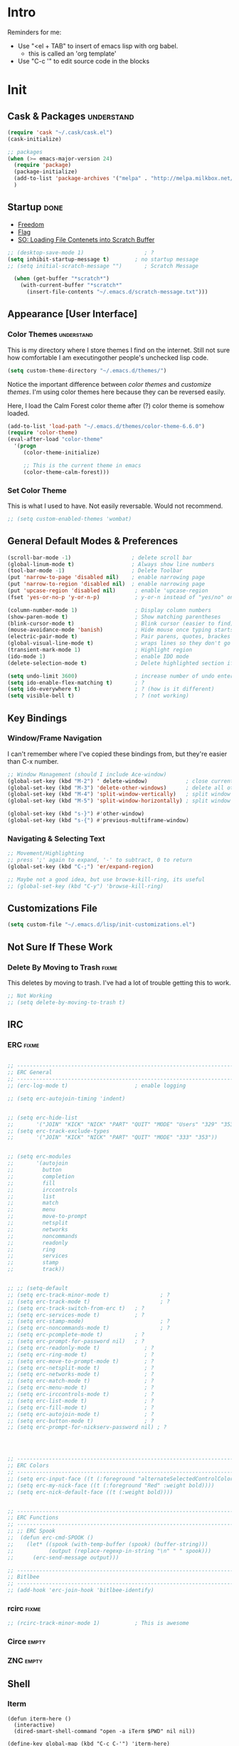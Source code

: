 * Intro

  Reminders for me:
  
  - Use "<el + TAB" to insert of emacs lisp with org babel.
    + this is called an 'org template'
  - Use "C-c '" to edit source code in the blocks

* Init
:PROPERTIES:
:header-args:emacs-lisp: :tangle ../.emacs
:END:

** Cask & Packages						 :understand:

#+BEGIN_SRC emacs-lisp
  (require 'cask "~/.cask/cask.el")
  (cask-initialize)
#+END_SRC

#+BEGIN_SRC emacs-lisp
  ;; packages
  (when (>= emacs-major-version 24)
    (require 'package)
    (package-initialize)
    (add-to-list 'package-archives '("melpa" . "http://melpa.milkbox.net/packages/") t)
    )
#+END_SRC

** Startup							       :done:
  
  - [[http://freedom.ascii.uk/][Freedom]]
  - [[http://chris.com/ascii/index.php?art%3Dobjects/flags][Flag]]
  - [[https://stackoverflow.com/questions/36244529/emacs-how-to-load-file-content-in-scratch-screen#36272179][SO: Loading File Contenets into Scratch Buffer]]
#+BEGIN_SRC emacs-lisp
  ;; (desktop-save-mode 1)                   ; ?
  (setq inhibit-startup-message t)        ; no startup message
  ;; (setq initial-scratch-message "")       ; Scratch Message

    (when (get-buffer "*scratch*")
      (with-current-buffer "*scratch*"
        (insert-file-contents "~/.emacs.d/scratch-message.txt")))
#+END_SRC

** Appearance [User Interface]
*** Color Themes						 :understand:

  This is my directory where I store themes I find on the internet.
  Still not sure how comfortable I am executingother people's unchecked lisp code.

#+BEGIN_SRC emacs-lisp 
  (setq custom-theme-directory "~/.emacs.d/themes/")
#+END_SRC

  Notice the important difference between /color themes/ and /customize themes/.
  I'm using color themes here because they can be reversed easily.

  Here, I load the Calm Forest color theme after (?) color theme is somehow loaded.

#+BEGIN_SRC emacs-lisp 
      (add-to-list 'load-path "~/.emacs.d/themes/color-theme-6.6.0")
      (require 'color-theme)
      (eval-after-load "color-theme"
        '(progn
           (color-theme-initialize)

           ;; This is the current theme in emacs
           (color-theme-calm-forest)))
#+END_SRC

*** Set Color Theme
  
  This is what I used to have. Not easily reversable. Would not recommend.

#+BEGIN_SRC emacs-lisp
  ;; (setq custom-enabled-themes 'wombat)
#+END_SRC

** General Default Modes & Preferences

#+BEGIN_SRC emacs-lisp 
  (scroll-bar-mode -1)                   ; delete scroll bar
  (global-linum-mode t)                  ; Always show line numbers
  (tool-bar-mode -1)                     ; Delete Toolbar
  (put 'narrow-to-page 'disabled nil)    ; enable narrowing page
  (put 'narrow-to-region 'disabled nil)  ; enable narrowing page
  (put 'upcase-region 'disabled nil)      ; enable 'upcase-region
  (fset 'yes-or-no-p 'y-or-n-p)           ; y-or-n instead of "yes/no" on prompts.

  (column-number-mode 1)                  ; Display column numbers
  (show-paren-mode t)                     ; Show matching parentheses
  (blink-cursor-mode t)                   ; Blink cursor (easier to find)
  (mouse-avoidance-mode 'banish)          ; Hide mouse once typing starts
  (electric-pair-mode t)                  ; Pair parens, quotes, brackes
  (global-visual-line-mode t)             ; wraps lines so they don't go off screen
  (transient-mark-mode 1)                 ; Highlight region
  (ido-mode 1)                            ; enable IDO mode
  (delete-selection-mode t)               ; Delete highlighted section if followed by typing

  (setq undo-limit 3600)                  ; increase number of undo enteries
  (setq ido-enable-flex-matching t)       ; ?
  (setq ido-everywhere t)                 ; ? (how is it different)
  (setq visible-bell t)                   ; ? (not working)

#+END_SRC

** Key Bindings
*** Window/Frame Navigation

  I can't remember where I've copied these bindings from, but they're easier than C-x number.

#+BEGIN_SRC emacs-lisp 
  ;; Window Management (should I include Ace-window)
  (global-set-key (kbd "M-2") ' delete-window)            ; close current pane
  (global-set-key (kbd "M-3") 'delete-other-windows)      ; delete all other panes
  (global-set-key (kbd "M-4") 'split-window-vertically)   ; split window top/bottom
  (global-set-key (kbd "M-5") 'split-window-horizontally) ; split window left/right

  (global-set-key (kbd "s-}") #'other-window)
  (global-set-key (kbd "s-{") #'previous-multiframe-window)
#+END_SRC

*** Navigating & Selecting Text
#+begin_src emacs-lisp :tangle yes
  ;; Movement/Highlighting
  ;; press ';' again to expand, '-' to subtract, 0 to return
  (global-set-key (kbd "C-;") 'er/expand-region)

  ;; Maybe not a good idea, but use browse-kill-ring, its useful
  ;; (global-set-key (kbd "C-y") 'browse-kill-ring)
#+end_src

** Customizations File

#+BEGIN_SRC emacs-lisp 
  (setq custom-file "~/.emacs.d/lisp/init-customizations.el")
#+END_SRC

** Not Sure If These Work
*** Delete By Moving to Trash					      :fixme:

  This deletes by moving to trash.
  I've had a lot of trouble getting this to work.

#+begin_src emacs-lisp
  ;; Not Working
  ;; (setq delete-by-moving-to-trash t)
#+end_src

** IRC
*** ERC								      :fixme:
#+BEGIN_SRC emacs-lisp 

  ;; ------------------------------------------------------------------------------
  ;; ERC General
  ;; ------------------------------------------------------------------------------
  ;; (erc-log-mode t)                     ; enable logging

  ;; (setq erc-autojoin-timing 'indent)


  ;; (setq erc-hide-list
  ;;       '("JOIN" "KICK" "NICK" "PART" "QUIT" "MODE" "Users" "329" "353" "366" "MODE"))
  ;; (setq erc-track-exclude-types
  ;;       '("JOIN" "KICK" "NICK" "PART" "QUIT" "MODE" "333" "353"))


  ;; (setq erc-modules
  ;;       '(autojoin
  ;;         button
  ;;         completion
  ;;         fill
  ;;         irccontrols
  ;;         list
  ;;         match
  ;;         menu
  ;;         move-to-prompt
  ;;         netsplit
  ;;         networks
  ;;         noncommands
  ;;         readonly
  ;;         ring
  ;;         services
  ;;         stamp
  ;;         track))


  ;; ;; (setq-default
  ;; (setq erc-track-minor-mode t)                ; ?
  ;; (setq erc-track-mode t)                      ; ?
  ;; (setq erc-track-switch-from-erc t)   ; ?
  ;; (setq erc-services-mode t)           ; ?
  ;; (setq erc-stamp-mode)                        ; ?
  ;; (setq erc-noncommands-mode t)                ; ?
  ;; (setq erc-pcomplete-mode t)          ; ?
  ;; (setq erc-prompt-for-password nil)   ; ?
  ;; (setq erc-readonly-mode t)              ; ?
  ;; (setq erc-ring-mode t)                  ; ?
  ;; (setq erc-move-to-prompt-mode t)        ; ?
  ;; (setq erc-netsplit-mode t)              ; ?
  ;; (setq erc-networks-mode t)              ; ?
  ;; (setq erc-match-mode t)                 ; ?
  ;; (setq erc-menu-mode t)                  ; ?
  ;; (setq erc-irccontrols-mode t)           ; ?
  ;; (setq erc-list-mode t)                  ; ?
  ;; (setq erc-fill-mode t)                  ; ?
  ;; (setq erc-autojoin-mode t)              ; ?
  ;; (setq erc-button-mode t)                ; ?
  ;; (setq erc-prompt-for-nickserv-password nil) ; ?




  ;; ------------------------------------------------------------------------------
  ;; ERC Colors
  ;; ------------------------------------------------------------------------------
  ;; (setq erc-input-face ((t (:foreground "alternateSelectedControlColor"))))
  ;; (setq erc-my-nick-face ((t (:foreground "Red" :weight bold))))
  ;; (setq erc-nick-default-face ((t (:weight bold))))


  ;; ------------------------------------------------------------------------------
  ;; ERC Functions
  ;; ------------------------------------------------------------------------------
  ;; ;; ERC Spook
  ;;  (defun erc-cmd-SPOOK ()
  ;;    (let* ((spook (with-temp-buffer (spook) (buffer-string)))
  ;;           (output (replace-regexp-in-string "\n" " " spook)))
  ;;      (erc-send-message output)))

  ;; ------------------------------------------------------------------------------
  ;; Bitlbee
  ;; ------------------------------------------------------------------------------
  ;; (add-hook 'erc-join-hook 'bitlbee-identify)
#+END_SRC
*** rcirc							      :fixme:
#+BEGIN_SRC emacs-lisp
  ;; (rcirc-track-minor-mode 1)           ; This is awesome
#+END_SRC
*** Circe							      :empty:
*** ZNC								      :empty:
** Shell
*** Iterm

#+BEGIN_SRC elisp
  (defun iterm-here ()
    (interactive)
    (dired-smart-shell-command "open -a iTerm $PWD" nil nil))

  (define-key global-map (kbd "C-c C-'") 'iterm-here)
#+END_SRC
** Email							      :empty:
*** Gnus
  
  Check ~/.gnus
  
*** Notmuchmail
*** Mu4e
** Auto Complete
#+begin_src emacs-lisp
  (ac-config-default)
#+end_src


** Backup Files (~)						 :understand:

  - [[http://stackoverflow.com/questions/151945/how-do-i-control-how-emacs-makes-backup-files][SO: Control Backup Files]]

#+BEGIN_SRC emacs-lisp 

  (setq backup-directory-alist `(("." . "~/.emacs.d/machine-specific/backup-files/")))
  (setq backup-by-copying t)


  ;; Haven't decided if I want these...
  ;; (setq delete-old-versions t
  ;;   kept-new-versions 6
  ;;   kept-old-versions 2
  ;;   version-control t)

  ;; (setq make-backup-files nil)
#+END_SRC

** Mode Line
*** Smart Mode Line						     :unused:

  Trying out [[https://github.com/Malabarba/smart-mode-line][Smart Mode Line]]

#+BEGIN_SRC emacs-lisp 
  ;; Don't ask if ok with running lisp code
  (setq sml/no-confirm-load-theme t)

  ;; Set the theme to load
  (setq sml/theme 'smart-mode-line-powerline)

  ;; Activate!
  (sml/setup)
#+END_SRC
*** Powerline
#+begin_src emacs-lisp :tangle yes
  (setq powerline-arrow-shape 'arrow)   ;; the default
#+end_src
*** Out of Box Mode Line Settings

#+BEGIN_SRC emacs-lisp
  (display-time-mode t)
  (display-battery-mode t)
#+END_SRC

** ORG MODE (too big to be listed under NEP)
*** General Org

  General settings and preferences

#+BEGIN_SRC emacs-lisp 
  ;; Set key words for visibility cycling.
    (setq org-todo-keywords
            '((sequence "TODO" "FIXME" "WAITING" "|" "DONE" "FAILED" "LOG" )))

  ;; Use org-mode when reading these filetypes
    (add-to-list 'auto-mode-alist '("\\.org$" . org-mode))
    (add-to-list 'auto-mode-alist '("\\.txt$" . org-mode))
    (add-to-list 'auto-mode-alist '("\\.org_history$" . org-mode))

  ;; Keep the log entries out of the [E]ntry Text view
  ;; ?
    (setq org-log-into-drawer t)
#+END_SRC

*** WAITING Org Agenda

#+BEGIN_SRC emacs-lisp 
  ;; ------------------------------------------------------------------------------
  ;; Start Agenda & Cycle Through Files
  ;; ------------------------------------------------------------------------------

  (define-key global-map "\C-ca" 'org-agenda) ; launch agenda command
  (global-set-key (kbd "M-n") 'org-cycle-agenda-files) ; cycle agenda files


  ;; ------------------------------------------------------------------------------
  ;; Prefixes in Agenda View (column before agenda events)
  ;; ------------------------------------------------------------------------------

  (setq org-agenda-prefix-format
    '((agenda . "  %-12:c%?-12t% s")
     (timeline . "  % s")
     (todo . "  %-12:c")
     (tags . "  %-12:c")
     (search . "  %-12:c")))


  ;; ------------------------------------------------------------------------------
  ;; Schedule & Deadline Prefixes
  ;; ------------------------------------------------------------------------------

  (setq org-agenda-deadline-leaders '("DLN:  " "DLN in %3d d.::" "DLN %2d d. ago::"))
  (setq org-agenda-scheduled-leaders '("Schedule: " "Sch. %2dx: "))


  ;; ------------------------------------------------------------------------------
  ;; Effort System in Column View
  ;; ------------------------------------------------------------------------------

  (setq org-columns-default-format
    "%40ITEM %TODO %3PRIORITY %10TAGS %17Effort(Estimated Effort){:} %12CLOCKSUM")
  (setq org-global-properties
        '(("Effort_ALL" . "0 0:10 0:20 0:30 1:00 1:30 2:00 3:00 4:00 6:00 8:00 10:00 20:00")))

  ;; ------------------------------------------------------------------------------
  ;; Custom Views for Agenda
  ;; ------------------------------------------------------------------------------

#+END_SRC

**** Org Habits

  Make sure that habit progress graphs show up even outside the main "agenda" view.
  Found on [[https://emacs.stackexchange.com/questions/13360/org-habit-graph-on-todo-list-agenda-view][this StackOverflow link]].

#+BEGIN_SRC emacs-lisp 
  ;; (defvar my/org-habit-show-graphs-everywhere nil
  ;;   "If non-nil, show habit graphs in all types of agenda buffers.

  ;; Normally, habits display consistency graphs only in
  ;; \"agenda\"-type agenda buffers, not in other types of agenda
  ;; buffers.  Set this variable to any non-nil variable to show
  ;; consistency graphs in all Org mode agendas.")

  ;; (defun my/org-agenda-mark-habits ()
  ;;   "Mark all habits in current agenda for graph display.

  ;; This function enforces `my/org-habit-show-graphs-everywhere' by
  ;; marking all habits in the current agenda as such.  When run just
  ;; before `org-agenda-finalize' (such as by advice; unfortunately,
  ;; `org-agenda-finalize-hook' is run too late), this has the effect
  ;; of displaying consistency graphs for these habits.

  ;; When `my/org-habit-show-graphs-everywhere' is nil, this function
  ;; has no effect."
  ;;   (when (and my/org-habit-show-graphs-everywhere
  ;;          (not (get-text-property (point) 'org-series)))
  ;;     (let ((cursor (point))
  ;;           item data) 

  ;;       (while (setq cursor (next-single-property-change cursor 'org-marker))
  ;;         (setq item (get-text-property cursor 'org-marker))
  ;;         (when (and item (org-is-habit-p item)) 
  ;;           (with-current-buffer (marker-buffer item)
  ;;             (setq data (org-habit-parse-todo item))) 
  ;;           (put-text-property cursor
  ;;                              (next-single-property-change cursor 'org-marker)
  ;;                              'org-habit-p data))))))

  ;; (advice-add #'org-agenda-finalize :before #'my/org-agenda-mark-habits)
#+END_SRC

**** Schedule/Deadline Leaders
*** WAITING Capture					  :perMachine:unused:

  Set the default target and file for notes.

#+BEGIN_SRC emacs-lisp 
  ;; ------------------------------------------------------------------------------
  ;; ? Not sure how these work, don't use them very much. I should...
  ;; ------------------------------------------------------------------------------

  (setq org-capture-templates
      '(("t" "TODO Item" entry
        (file 'org-default-notes-file)
        "* TODO ")
       ("n" "Org Entry" entry
        (file 'org-default-notes-file)
        "" nil nil)))

  ;; ------------------------------------------------------------------------------
  ;; Unused
  ;; ------------------------------------------------------------------------------

  ;;(setq org-default-notes-file (concat org-directory "/notes.org"))
  ;;     (define-key global-map "\C-cc" 'org-capture)

  ;; (setq org-default-notes-file  "~/seacloud/org/seanotes.org")
  ;; (define-key global-map "\C-cc" 'org-capture)
  ;; (setq org-capture-templates-contexts nil)

#+END_SRC
*** Journal

#+BEGIN_SRC emacs-lisp 
  (setq org-journal-dir "~/.emacs.d/machine-specific/org-journal/")
#+END_SRC

*** Archive							 :perMachine:

  The location of org archive files.

#+BEGIN_SRC emacs-lisp 
  (setq org-archive-location "~/Documents/orgarchives")
#+END_SRC
*** Export to LaTeX

 Exporting Org Documents to LaTeX

#+BEGIN_SRC emacs-lisp 

  ;; ------------------------------------------------------------------------------
  ;; Unused
  ;; ------------------------------------------------------------------------------

  ;; (setq org-latex-default-packages-alist
  ;;     '(("AUTO" "inputenc" t)
  ;;      ("T1" "fontenc" t)
  ;;      ("" "fixltx2e" nil)
  ;;      ("" "graphicx" t)
  ;;      ("" "longtable" nil)
  ;;      ("" "float" nil)
  ;;      ("" "wrapfig" nil)
  ;;      ("" "rotating" nil)
  ;;      ("normalem" "ulem" t)
  ;;      ("" "amsmath" t)
  ;;      ("" "textcomp" t)
  ;;      ("" "marvosym" t)
  ;;      ("" "wasysym" t)
  ;;      ("" "amssymb" t)
  ;;      ("" "hyperref" nil)
  ;;      "\\tolerance=1000"
  ;;      ("version=3" "mhchem" nil)))

  ;;   (setq org-latex-inputenc-alist nil)
  ;;   (setq org-latex-packages-alist nil)
#+END_SRC
*** Org Code Templates (<el...etc)

   Org already supports some templates: [[http://orgmode.org/manual/Easy-Templates.html][Easy Templates]]
   But you can also write your own: [[https://emacs.stackexchange.com/questions/12841/quickly-insert-source-blocks-in-org-mode][Quickly Insert Source Blocks in Org Mode]]

   This is the autocomplete <el thing for org mode.

#+BEGIN_SRC emacs-lisp 
  ;; there's an error somewhere here
  ;; (add-to-list 'org-structure-template-alist
  ;;               '(("el" "?\n#+BEGIN_SRC emacs-lisp \n\n#+END_SRC")))
#+END_SRC
*** Org Bullets & Lists						     :unused:
#+BEGIN_SRC emacs-lisp 
  ;; ------------------------------------------------------------------------------
  ;; Unused
  ;; ------------------------------------------------------------------------------


  ;; Uncomment when I know how to fit it in with my workflow. Right now I'm not sure
  ;; I want it. Look into the emacs for writers talk and how he uses bullet-points
  ;; in org .

  ;; (require 'org-bullets)
  ;; (add-hook 'org-mode-hook (lambda () (org-bullets-mode 1)))

  ;; (setq org-bullets-bullet-list '("☭" "⚛" "☩" "☣" "▶" "◉" "○" "✸" "✿" "▣"))


#+END_SRC

*** WAITING Org Babel						     :unused:

  Add latex code blocks

#+BEGIN_SRC emacs-lisp 
  ;; active Org-babel languages
  (org-babel-do-load-languages
     'org-babel-load-languages
     '(;; other languages
       (latex . t)
       (plantuml . t)))
#+END_SRC

After source block, add ~#+results: filename.png~

Do not ask before evaluating code blocks.

#+BEGIN_SRC emacs-lisp 
  ;; (defun ck/org-confirm-babel-evaluate (lang body)
  ;;   (not (string= lang "latex")))
  ;; (setq org-confirm-babel-evaluate 'ck/org-confirm-babel-evaluate)
#+END_SRC

*** Clock

  Number of idle minutes that must pass before Org Clock asks for resolution.

#+BEGIN_SRC emacs-lisp 
  (setq org-clock-idle-time 25)           ;clock resolve time
#+END_SRC

** Newsticker							     :unused:

#+BEGIN_SRC emacs-lisp 
  ;; (setq newsticker-url-list
  ;;       '(
  ;;         ("Economist: Computer Technology"   "http://www.economist.com/topics/computer-technology/index.xml" nil 3600 nil)
  ;;         ("BBC Mundo" "http://www.bbc.com/mundo/index.xml" nil 3600 nil)
  ;;         ("Economist: China" "http://www.economist.com/sections/china/rss.xml" nil nil nil)
  ;;         ("BBC: Russian" "http://www.bbc.com/russian/index.xml" nil nil nil)
  ;;         ("Art of Manliness" "https://feeds.feedburner.com/TheArtOfManliness?format=xml" nil nil nil)
  ;;         ("Ask Reddit" "https://www.reddit.com/r/AskReddit/.rss" nil nil nil)))
#+END_SRC

** Defuns
    :PROPERTIES:
    :ORDERED:  t
    :END:

  - [[https://www.emacswiki.org/emacs/KillMatchingLines][Kill Matching Lines]]
  - [[https://www.emacswiki.org/emacs/TransparentEmacs#toc1][Transparent Emacs]]
  - Font-existp
  - [[https://emacs.stackexchange.com/questions/13360/org-habit-graph-on-todo-list-agenda-view][Org Habit Graphs in All Agendas]]

#+BEGIN_SRC emacs-lisp 
     ;; Set transparency of emacs
     (defun transparency (value)
       "Sets the transparency of the frame window. 0=transparent/100=opaque"
       (interactive "nTransparency Value 0 - 100 opaque:")
       (set-frame-parameter (selected-frame) 'alpha value))

    ;; ;; test if font exists before
    ;; (defun font-existsp (font)
    ;;       (if (string-equal (describe-font font)
    ;;                         "No matching font being used")
    ;;           nil
    ;;         t))

    ;; ;; Kill Matching Lines
    ;; (defun kill-matching-lines (regexp &optional rstart rend interactive)
    ;;   "Kill lines containing matches for REGEXP.

    ;; See `flush-lines' or `keep-lines' for behavior of this command.

    ;; If the buffer is read-only, Emacs will beep and refrain from deleting
    ;; the line, but put the line in the kill ring anyway.  This means that
    ;; you can use this command to copy text from a read-only buffer.
    ;; \(If the variable `kill-read-only-ok' is non-nil, then this won't
    ;; even beep.)"
    ;;   (interactive
    ;;    (keep-lines-read-args "Kill lines containing match for regexp"))
    ;;   (let ((buffer-file-name nil)) ;; HACK for `clone-buffer'
    ;;     (with-current-buffer (clone-buffer nil nil)
    ;;       (let ((inhibit-read-only t))
    ;;         (keep-lines regexp rstart rend interactive)
    ;;         (kill-region (or rstart (line-beginning-position))
    ;;                      (or rend (point-max))))
    ;;       (kill-buffer)))
    ;;   (unless (and buffer-read-only kill-read-only-ok)
    ;;     ;; Delete lines or make the "Buffer is read-only" error.
    ;;     (flush-lines regexp rstart rend interactive)))


    ;; (defvar my/org-habit-show-graphs-everywhere nil
    ;;   "If non-nil, show habit graphs in all types of agenda buffers.

    ;; Normally, habits display consistency graphs only in
    ;; \"agenda\"-type agenda buffers, not in other types of agenda
    ;; buffers.  Set this variable to any non-nil variable to show
    ;; consistency graphs in all Org mode agendas.")

    ;; (defun my/org-agenda-mark-habits ()
    ;;   "Mark all habits in current agenda for graph display.

    ;; This function enforces `my/org-habit-show-graphs-everywhere' by
    ;; marking all habits in the current agenda as such.  When run just
    ;; before `org-agenda-finalize' (such as by advice; unfortunately,
    ;; `org-agenda-finalize-hook' is run too late), this has the effect
    ;; of displaying consistency graphs for these habits.

    ;; When `my/org-habit-show-graphs-everywhere' is nil, this function
    ;; has no effect."
    ;;   (when (and my/org-habit-show-graphs-everywhere
    ;;          (not (get-text-propegrty (point) 'org-series)))
    ;;     (let ((cursor (point))
    ;;           item data) 
    ;;       (while (setq cursor (next-single-property-change cursor 'org-marker))
    ;;         (setq item (get-text-property cursor 'org-marker))
    ;;         (when (and item (org-is-habit-p item)) 
    ;;           (with-current-buffer (marker-buffer item)
    ;;             (setq data (org-habit-parse-todo item))) 
    ;;           (put-text-property cursor
    ;;                              (next-single-property-change cursor 'org-marker)
    ;;                              'org-habit-p data))))))

    ;; (advice-add #'org-agenda-finalize :before #'my/org-agenda-mark-habits)
#+END_SRC
** Diary

#+BEGIN_SRC emacs-lisp 
  (setq diary-file "~/.emacs.d/machine-specific/")

  (setq diary-comment-end "-->")
  (setq diary-comment-start "<--")
  (setq diary-number-of-entries 10)


  ;; ------------------------------------------------------------------------------
  ;; Unused
  ;; ------------------------------------------------------------------------------

  ;; (setq view-diary-entries-initially t
  ;;       mark-diary-entries-in-calendar t
  ;;       number-of-diary-entries 7)

  ;; (add-hook 'diary-display-hook 'fancy-diary-display)
  ;; (add-hook 'today-visible-calendar-hook 'calendar-mark-today)

  ;; ;;(add-hook 'diary-list-entries-hook 'diary-include-other-diary-files)
  ;; ;;(add-hook 'diary-mark-entries-hook 'diary-mark-included-diary-files)

  ;; (setq diary-comment-end "-->")
  ;; (setq diary-comment-start "<--")
  ;; (setq diary-number-of-entries 10)

  ;; (setq diary-displayg-function (quote diary-fancy-display))

#+END_SRC
** Journal
   
** Dired							     :unused:

   For coloring, use 'Dired use ls Dired'. Still not sure what this does.
   Also, dired-listing-switches.
#+BEGIN_SRC emacs-lisp 
  ;; Determines what the expanded dired displays
  (setq dired-listing-switches "-FlaG")

  ;; I believe this somehow invokes colors in dired
  (setq dired-use-ls-dired (quote unspecified))

  ;; Rneame/copy files across adjacent windows if you have 2 open in the sameframe
  (setq dired-dwim-target t)

   ;; Dired Rainbow
   ;; (defconst my-dired-media-files-extensions
   ;;   '("mp3" "mp4" "MP3" "MP4" "avi" "mpg" "flv" "ogg"
   ;;   "wav" "png" "jpg" "jpeg" "mkv" "avi" "webm"))

   ;; ------------------------------------------------------------------------------
   ;; Unused
   ;; ------------------------------------------------------------------------------

   ;; (defun mydired-sort ()
   ;;  "Sort dired listings with directories first."
   ;;  (save-excursion
   ;;    (let (buffer-read-only)
   ;;      (forward-line 2) ;; beyond dir. header 
   ;;      (sort-regexp-fields t "^.*$" "[ ]*." (point) (point-max)))
   ;;    (set-buffer-modified-p nil)))

   ;; (defadvice dired-readin
   ;;  (after dired-after-updating-hook first () activate)
   ;;  "Sort dired listings with directories first before adding marks."
   ;;  (mydired-sort))





   ;; Specifying dired sizes
   ;; (setq dired-listing-switches "-alsh")

   ;; work in MB
   ;; (setq directory-free-space-args "-Pm")
   ;; (defadvice insert-directory (after insert-directory-adjust-total-by-1024 activate)
   ;;  "modify the total number by dividing it by 1024"
   ;;  (save-excursion
   ;; (save-match-data
   ;;  (goto-char (point-min))
   ;;  (when (re-search-forward "^ *total used in directory \\([0-9]+\\) ")
   ;;    (replace-match (number-to-string (/ (string-to-number (match-string 1)) 1024)) nil nil nil 1)))))



   ;; (setq dired-listing-switches "-aBhl  --group-directories-first")g

   ;; (require 'dired-sort)
#+END_SRC
*** Dired-X

#+BEGIN_SRC emacs-lisp 
  ;; (add-hook 'dired-load-hook
  ;;           (lambda ()
  ;;             (load "dired-x")
  ;;             ;; Set dired-x global variables here.  For example:
  ;;             ;; (setq dired-guess-shell-gnutar "gtar")
  ;;             ;; (setq dired-x-hands-off-my-keys nil)
  ;;             ))
  ;; (add-hook 'dired-mode-hook
  ;;           (lambda ()
  ;;             ;; Set dired-x buffer-local variables here.  For example:
  ;;             ;;(dired-omit-mode 1)
  ;;             ))
#+END_SRC

** Dired+
** Programming
*** Keybindings

  For ease of use, set shortcut for compile.

#+BEGIN_SRC emacs-lisp 
  ;; (global-set-key (kbd "C-;") 'compile) ; C-; is taken already
  ;; (global-set-key (kbd "C-j") ‘ido-select-text)
#+END_SRC
*** Python
*** JavaScript
*** Java
**** JDEE

# Compile is linked to C-c C-v C-c
# C-c C-v shows major mode key-bindings

***** JDEE Server

  This requires Maven. I installed it with [[https://stackoverflow.com/questions/8826881/maven-install-on-mac-os-x][homebrew]] as seen in the second answer.
  I set up the JDEE Server using [[https://stackoverflow.com/questions/32343617/cant-set-jdee-server-in-emacs][this StackOverflow explanation]].

#+BEGIN_SRC emacs-lisp 
 ;; (setq jdee-server-dir "~/.emacs.d/jdee-server-master/jdee-server/")
#+END_SRC
*** Elisp

  Autocomplete for Elisp: [[https://stackoverflow.com/questions/7022898/emacs-autocompletion-in-emacs-lisp-mode][Emacs Autocompletion in Emacs Lisp Mode]]
  Use Flycheck, M-x checkdoc

#+BEGIN_SRC emacs-lisp 
  (setq tab-always-indent 'complete)
  (add-to-list 'completion-styles 'initials t)
#+END_SRC
*** Elm								     :unused:

#+BEGIN_SRC emacs-lisp 
  ;; (defun elm-com-1 ()
  ;;   "returns skinny comment"
  ;;   (interactive)
  ;;     (print "-- -----------------------------------------------------------------------------"))

  ;; (defun elm-com-2 ()
  ;;   "returns skinny comment"
  ;;   (interactive)
  ;;     (print "-- ============================================================================="))
#+END_SRC
** Writing in Emacs

  Hippie expand is supposed to be an improvement on the first.
  +Black Out Mode+ Darkroom is a thing. 

#+BEGIN_SRC emacs-lisp 
  ;; (global-set-key (kbd "M-/") 'hippie-expand)
#+END_SRC
*** Spelling
** Native Emacs Packages
*** PlantUml						  :unused:perMachine:

  Set the plantuml-jar-path to .emacs.d

#+BEGIN_SRC emacs-lisp 
  (setq org-plantuml-jar-path
        (expand-file-name "~/.emacs.d/plantuml.jar"))
#+END_SRC

  # Example:
      # #+begin_src plantuml :file tryout.png
      #   Alice -> Bob: synchronous call
      #   Alice ->> Bob: asynchronous call
      # #+end_src

      # #+results:
      # [[file:tryout.png]]

*** Ido
  
  - [[http://stackoverflow.com/questions/21918151/change-location-of-ido-last-history-file-in-emacs-on-windows][SO: Change Location of IDO History File (ido.last)]]
  
#+BEGIN_SRC emacs-lisp 
  (setq ido-save-directory-list-file "~/.emacs.d/machine-specific/")
#+END_SRC
*** FCI								     :unused:
#+BEGIN_SRC emacs-lisp 
  (setq fci-rule-color "#424242")         ; set line color
  (setq fci-rule-column 80)               ; set line location
#+END_SRC
*** Winmove							     :unused:

  Lets try it out. Use S-<left,right,up,down> to traverse windows.

#+BEGIN_SRC emacs-lisp 
  ;; (windmove-default-keybindings)
#+END_SRC

*** Tramp							     :unused:

  Trying to fix the Unix-socket domain too long error.

#+BEGIN_SRC emacs-lisp 
  ;;   (setq projectile-mode-line nil )
  ;;   ;; (setq tramp-ssh-controlmaster-options
  ;;   ;;     (concat
  ;;   ;;       "-o ControlPath=/tmp/ssh-ControlPath-%%r@%%h:%%p "
  ;;   ;;       "-o ControlMaster=auto -o ControlPersist=yes"))

  ;; ;; (setq tramp-ssh-controlmaster-options "-o ControlPath=%%C -o
  ;; ;; ControlMaster=auto -o ControlPersist=no")

  ;; (setq tramp-use-ssh-controlmaster-options nil)
#+END_SRC
*** Highlight							     :unused:
#+BEGIN_SRC emacs-lisp 
  ;; (setq hl-paren-colors (quote ("Blue" "Orange" "Green" "Red" "Yellow" "Purple")))
  ;; (setq highlight ((t (:background "Blue" :foreground "#ffffff"))))
  ;; (setq lazy-highlight ((t (:background "Green" :foreground "controlColor"))))
#+END_SRC
*** Calendar							     :unused:

 Random Calenar Commands

#+BEGIN_SRC emacs-lisp 
  (setq calendar-mark-diary-entries-flag t) ;diary/flag view
  (setq calendar-view-diary-initially-flag t)
#+END_SRC
*** Shell							     :unused:
** Outsourced Packages
*** Web Mode

#+BEGIN_SRC emacs-lisp
   (require 'web-mode)
   (add-to-list 'auto-mode-alist '("\\.phtml\\'" . web-mode))
   (add-to-list 'auto-mode-alist '("\\.tpl\\.php\\'" . web-mode))
   (add-to-list 'auto-mode-alist '("\\.[agj]sp\\'" . web-mode))
   (add-to-list 'auto-mode-alist '("\\.as[cp]x\\'" . web-mode))
   (add-to-list 'auto-mode-alist '("\\.erb\\'" . web-mode))
   (add-to-list 'auto-mode-alist '("\\.mustache\\'" . web-mode))
   (add-to-list 'auto-mode-alist '("\\.djhtml\\'" . web-mode))

   (add-to-list 'auto-mode-alist '("\\.html?\\'" . web-mode))
#+END_SRC

*** Smex

#+BEGIN_SRC emacs-lisp
  (global-set-key (kbd "M-x") 'smex)
  (setq smex-save-file "~/.emacs.d/smex-items")
#+END_SRC

*** Tea Time

#+BEGIN_SRC emacs-lisp 

  ;; /System/Library/Sounds/
  ;; /Library/Sounds/
  ;; /Users/< username >/Library/Sounds/

;;   (require 'tea-time)
;;   (setq tea-time-sound "/System/Library/Sounds/Blow.aiff")

  ;; Required for Mac OS X
  ;; You can customize the sound command variable to any player you want
  ;; where %s will be the sound file configured at tea-time-sound setting
  (setq tea-time-sound-command "afplay %s")

;;   (global-set-key (kbd "C-c s") #'tea-time)

#+END_SRC
*** EMMS
*** AucTeX

#+BEGIN_SRC emacs-lisp 
  ;; -----------------------------------------------------------------------------
  ;; General AucTeX
  ;; -----------------------------------------------------------------------------

  ;; (setq-default TeX-PDF-mode t)
  ;; (setq TeX-auto-save t)
  ;; (setq TeX-parse-self t)
  ;; (setq-default TeX-master nil)
  ;; (setq TeX-electric-sub-and-superscript t)
  ;; (setenv "PATH" (concat (getenv "PATH") ":/usr/texbin"))
  ;; (setq exec-path (append exec-path '("/usr/texbin")))

  ;; (when (memq window-system '(mac ns))
  ;;   (exec-path-from-shell-initialize))

  ;; -----------------------------------------------------------------------------
  ;; AucTex Fix
  ;; -----------------------------------------------------------------------------
  ;; (getenv "PATH")
  ;;  (setenv "PATH"
  ;; (concat
  ;;  "/usr/texbin" ":"
  ;;  (getenv "PATH")))

  ;; ;; Keep. Found texbin distribution. Fixed El Capitan thing.
  ;; (setenv "PATH" "/usr/local/bin:/Library/TeX/Distributions/Programs/texbin:$PATH" t)
  ;; (setq exec-path (append exec-path '("/Library/TeX/texbin")))
#+END_SRC

*** Crux

  Map some keys to useful Crux key bindings.

#+BEGIN_SRC emacs-lisp 
  ;; -----------------------------------------------------------------------------
  ;; +Somehow Install it+ No Need, Use Cask
  ;; -----------------------------------------------------------------------------

  ;; No need, use Cask:)

  ;; (unless (package-installed-p 'crux)
  ;;   (package-refresh-contents)
  ;;   (package-install 'crux))
  ;;  (require 'crux)

  ;; -----------------------------------------------------------------------------
  ;; Crux Key Bindings    
  ;; https://github.com/bbatsov/crux#keybindings
  ;; -----------------------------------------------------------------------------

  (global-set-key (kbd "C-c o") #'reveal-in-osx-finder)
  (global-set-key (kbd "C-c n") #'crux-cleanup-buffer-or-region)
  (global-set-key (kbd "C-c u") #'crux-view-url)
  (global-set-key (kbd "C-c t") #'crux-visit-term-buffer)
  (global-set-key [remap move-beginning-of-line] #'crux-move-beginning-of-line)
  (global-set-key (kbd "C-c D") #'crux-delete-file-and-buffer)

  ;; -----------------------------------------------------------------------------
  ;; Open File in Web Browser
  ;; -----------------------------------------------------------------------------

  (global-set-key (kbd "C-c w") #'browse-url-of-file)
#+END_SRC

*** Magit
  
  - [[https://magit.vc/manual/magit/Status-buffer.html][Magit Key Binging Suggestion]]
  - READ: [[https://www.masteringemacs.org/article/introduction-magit-emacs-mode-git][Mastering Emacs - Introduction to Emacs Magit]]
  - READ: [[https://www.reddit.com/r/emacs/comments/2x1uzv/simple_but_really_useful_magit_feature_staging/][Simple, Really Useful Magit Feature]]

#+BEGIN_SRC emacs-lisp 
  ;; (setq magit-merge-arguments (quote ("--ff-only")))
  (global-set-key (kbd "C-x g") 'magit-status)
#+END_SRC

*** Minimap

#+BEGIN_SRC emacs-lisp 
    ;; (setq minimap-dedicated-window nil)
    ;; (setq minimap-major-modes nil)
    ;; (setq minimap-mode nil)
    ;; (setq minimap-active-region-background ((t (:background "Blue"))))


  ;; Should I be using setq here?
  ;; Set Variables
  (setq minimap-mode nil)
  (setq minimap-window-location (quote right))

  ;; Set Faces
  ;; (setq minimap-active-region-background ((t (:background "dark cyan"))))
#+END_SRC
*** BBdB							     :unused:

  BBdB Address Labels

#+BEGIN_SRC emacs-lisp 
  ;; (setq bbdb-address-label-list '("" "Office" "Home" "Dorm" "Home" "Work"))
  ;; (setq bbdb-default-label-list  '("Home" "Work" ""))
  ;; (setq bbdb-default-xfield (quote notes))
  ;; (setq bbdb-phone-label-list '("Mobile" "Home" "Office" "Other"))

  ;; importing csv file from gmail
  ;; (require 'bbdb-csv-import)

#+END_SRC

*** Ace Jump

  To make my window navegation easier.
  Shortcut from [[https://emacs.stackexchange.com/questions/3458/how-to-switch-between-windows-quickly][Emacs Stackexchange]]

#+BEGIN_SRC emacs-lisp 
    ;; (require 'ace-window)
    (global-set-key (kbd "M-p") 'ace-window)

    ;; usage keys instead of hard-to-reach numbers
    (setq aw-keys '(?a ?s ?d ?f ?g ?h ?j ?k ?l))

    ;; use (ace-window-display-mode) to know what the letters are beforehand
    (ace-window-display-mode)
#+END_SRC

*** Calfw							     :unused:

  Require, do I need this?

  Then call cfw:open-calendar-buffer

#+BEGIN_SRC emacs-lisp 
  ;; (require 'calfw)
  ;; (require 'calfw-org)
  ;; (setq cfw:org-agenda-schedule-args '(:scheduled :today :closed :deadline :todo :timestamp))
#+END_SRC

*** Rainbow Delimiters						     :unused:
#+BEGIN_SRC emacs-lisp 
  ;; (setq rainbow-delimiters-depth-1-face ((t (:foreground "Blue"))))
  ;; (setq rainbow-delimiters-depth-2-face ((t (:foreground "Orange"))))
  ;; (setq rainbow-delimiters-depth-3-face ((t (:foreground "Green"))))
  ;; (setq rainbow-delimiters-depth-4-face ((t (:foreground "Red"))))
  ;; (setq rainbow-delimiters-depth-5-face ((t (:foreground "Yellow"))))
  ;; (setq rainbow-delimiters-depth-6-face ((t (:foreground "Purple"))))
  ;; (setq rainbow-delimiters-depth-7-face ((t (:foreground "selectedTextBackgroundColor"))))
#+END_SRC
*** Yasnippet

  Set directory to hold snippets.

#+BEGIN_SRC emacs-lisp 

  ;; Turn on yas-minor-mode
  (yas-global-mode 1)

  ;; Set Snippet Directories
  ;; Make new snippet with 'M-x yas-new-snippet'
  ;; 'M-x yas-reload-all' to reload all 
  (setq yas-snippet-dirs
        '("~/.emacs.d/snippets/"                 ;; personal snippets
          "~/.emacs.d/.cask/25.1/elpa/yasnippet-20170326.1030/snippets/" ;; the default collection
          ;; "/path/to/some/collection/"           ;; foo-mode and bar-mode snippet collection
          ;; "/path/to/yasnippet/yasmate/snippets" ;; the yasmate collection
          ))


  ;; fix some org-mode + yasnippet conflicts
  ;; Disclosure: I've had no conflict's or issues, but just to be (very) safe...
  (defun yas/org-very-safe-expand ()
    (let ((yas/fallback-behavior 'return-nil)) (yas/expand)))
  (add-hook 'org-mode-hook
            (lambda ()
              (make-variable-buffer-local 'yas/trigger-key)
              (setq yas/trigger-key [tab])
              (add-to-list 'org-tab-first-hook 'yas/org-very-safe-expand)
              (define-key yas/keymap [tab] 'yas/next-field)))


#+END_SRC
  
*** SLIME							     :unused:
** Hooks

  First hook.

#+BEGIN_SRC emacs-lisp 
  ;; (add-hook 'prog-mode-hook #'hs-minor-mode)
#+END_SRC
** Private & Machine Specific

  Specify lisp source file for private stuff.
  Specify customization file name.

#+BEGIN_SRC emacs-lisp 
  ;; (add-to-list 'load-path (expand-file-name "lisp" user-emacs-directory))
  ;; (setq custom-file (expand-file-name "custom.el" user-emacs-directory))

  ;; (require 'init-security)
  ;; (require 'init-per-machine)
#+END_SRC

** Not Yet Organized
*** Version Control

#+BEGIN_SRC emacs-lisp 
  ;; (setq vc-annotate-background "#2B2B2B")
  ;; (setq vc-annotate-color-map
  ;;    '((20 . "#BC8383")
  ;;     (40 . "#CC9393")
  ;;     (60 . "#DFAF8F")
  ;;     (80 . "#D0BF8F")
  ;;     (100 . "#E0CF9F")
  ;;     (120 . "#F0DFAF")
  ;;     (140 . "#5F7F5F")
  ;;     (160 . "#7F9F7F")
  ;;     (180 . "#8FB28F")
  ;;     (200 . "#9FC59F")
  ;;     (220 . "#AFD8AF")
  ;;     (240 . "#BFEBBF")
  ;;     (260 . "#93E0E3")
  ;;     (280 . "#6CA0A3")
  ;;     (300 . "#7CB8BB")
  ;;     (320 . "#8CD0D3")
  ;;     (340 . "#94BFF3")
  ;;     (360 . "#DC8CC3")))
  ;; (setq vc-annotate-very-old-color "#DC8CC3")
#+END_SRC
* Pain Points
** Ask #emacs
*** TODO Is (require 'org) necessary?
*** TODO Ask about C-s search methodology
*** TODO Is my security.el idea the right line of thinking?
*** TODO How do they manage their VC emacs download?
** Tasks
*** TODO Add security.el with auth information
*** TODO Update Cask Packages without restarting Emacs
*** TODO Encrypt security.el
*** TODO Push to Git
   
   Make sure to remove secure information. Consult whether it's better to
   encrypt and push or not.

* Emacs Stuff
** Moving Efficently
  - C-n,p,f,b
  - M-n,p,f,b
  - C-<SPC> C-<SPC> create mark at this point
  - C-x C-x (move mark to other side of highlighted region
  - C-u C-<SPC> (go back to last mark that  you created)
  - C-x h (highlight the whole buffer)
  - M-@ (highlight forward from word, by word)
  - 
** [[https://www.youtube.com/watch?v%3DFtieBc3KptU][Emacs for Writers | Jay Dixit]] [0/1]
*** TODO Pomidor Timer
** Packages to Look Into
  - [ ] FixTeme-theme.el
  - [ ] mouse3.el
  - [ ] facemenu+.el
  - [ ] org-clock-save.el
  - [ ] fill-column-indicator.el
  - [ ] projectile-bookmarks.eld
  - [ ] flyspell-1.7q.el
  - [ ] saveplace.el
  - [ ] rainbow-blocks.el
  - [ ] facemenu+.el~
  - [ ] rainbow-blocks.elc
  - [ ] rainbow-delimiters.el
  - [ ] rainbow-delimiters.elc
  - [ ] highlight.el
  - [ ] tea-time.el
  - [ ] verilog-mode.el
** Blogs
*** [[http://www.lunaryorn.com/index.html][Lunaryorn]]
*** [[http://irreal.org/blog/][Irreal]]
** Emacs Lisp
*** [[http://www.lunaryorn.com/posts/read-and-write-files-in-emacs-lisp.html][Read and Write Files in Emacs Lisp]]
** Email
*** [2017-02-16 Thu 15:23] Notes
1. All emails delivered to Gmail
   - they have excellent spam filtering
2. Use FetchMail to pull mail down to local macine
3. Mail then gets queue'd into a DoveCot Server running locally
4. Gnus talks to the dovecot server over IMAP, which is very fast.
*** [[https://www.emacswiki.org/emacs/CategoryMail][Emacs Wiki: Category Mail]]
*** [[http://superuser.com/questions/637111/how-to-email-with-emacs-with-ms-exchange-server][StackExchange: SuperUserHow: to email with emacs with MS Exchange Server]]d
*** [[http://emacs.stackexchange.com/questions/12927/reading-and-writing-email-with-emacs][emacs.stackexchange: Reading Email with Emacs]]
*** [[https://www.reddit.com/r/emacs/comments/3wkccd/moving_from_mu4e_to_gnus/][Moving From m4ue to gnus]]
*** [[http://sachachua.com/blog/2015/12/2015-12-10-emacs-chat-john-wiegley-maintaining-emacs-can-help/][Emacs Chat: John Wiegly, Maintaining Emacs and How You Can Help (Emphasis on Email)]]
*** [[https://www.emacswiki.org/emacs/MsOutlook][Emacs and MSOutlook]]
*** [[https://sourceforge.net/projects/davmail/?source%3Dtyp_redirect][DavMail, POP/IMAP/SMTP/Caldav to Exchange]]
*** [[http://www.fetchmail.info/fetchmail-FAQ.html#G1][Fetchmail FAQ]]
*** [[http://wiki.dovecot.org/MailServerOverview][Dovecot: Mail Server Overview]]
*** [[http://isync.sourceforge.net/mbsync.html#SYNOPSIS][iSync - MbSync]]
*** [[https://henrikpingel.wordpress.com/2014/07/30/how-to-use-isync-and-the-dovecot-mail-server-to-read-your-gmail-in-emacs-efficiently/][How to Use isync and the dovecot mail server to read gmail in emacs]]
*** [[http://sachachua.com/blog/2008/05/geek-how-to-use-offlineimap-and-the-dovecot-mail-server-to-read-your-gmail-in-emacs-efficiently/][SachaChua - How to Use Offlinemap and the Dovecot Mail Server to Read Email in Emacs]]
** Scripting
*** [[http://www.lunaryorn.com/posts/emacs-script-pitfalls.html][Scripting Pitfalls in Emacs]]
*** [[http://tldp.org/LDP/abs/html/abs-guide.html][Advanced Bash Scripting Guide]]
** Mastering Git

- [[https://stackoverflow.com/questions/6089294/why-do-i-need-to-do-set-upstream-all-the-time#6089415][Setting Upsreams]]

** [[https://guides.github.com/features/mastering-markdown/][Mastering Markdown]]
